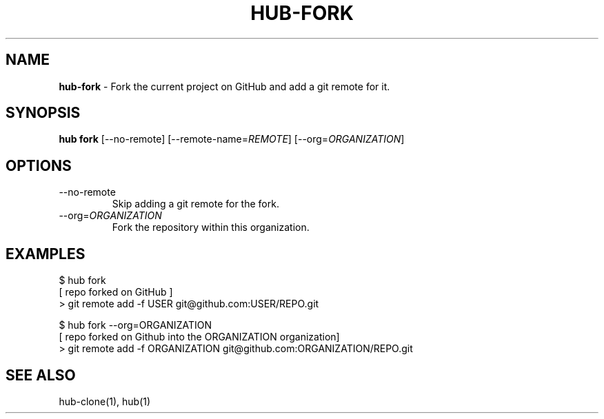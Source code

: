 .\" generated with Ronn/v0.7.3
.\" http://github.com/rtomayko/ronn/tree/0.7.3
.
.TH "HUB\-FORK" "1" "July 2018" "GITHUB" "Hub Manual"
.
.SH "NAME"
\fBhub\-fork\fR \- Fork the current project on GitHub and add a git remote for it\.
.
.SH "SYNOPSIS"
\fBhub fork\fR [\-\-no\-remote] [\-\-remote\-name=\fIREMOTE\fR] [\-\-org=\fIORGANIZATION\fR]
.
.SH "OPTIONS"
.
.TP
\-\-no\-remote
Skip adding a git remote for the fork\.
.
.TP
\-\-org=\fIORGANIZATION\fR
Fork the repository within this organization\.
.
.SH "EXAMPLES"
.
.nf

$ hub fork
[ repo forked on GitHub ]
> git remote add \-f USER git@github\.com:USER/REPO\.git

$ hub fork \-\-org=ORGANIZATION
[ repo forked on Github into the ORGANIZATION organization]
> git remote add \-f ORGANIZATION git@github\.com:ORGANIZATION/REPO\.git
.
.fi
.
.SH "SEE ALSO"
hub\-clone(1), hub(1)
